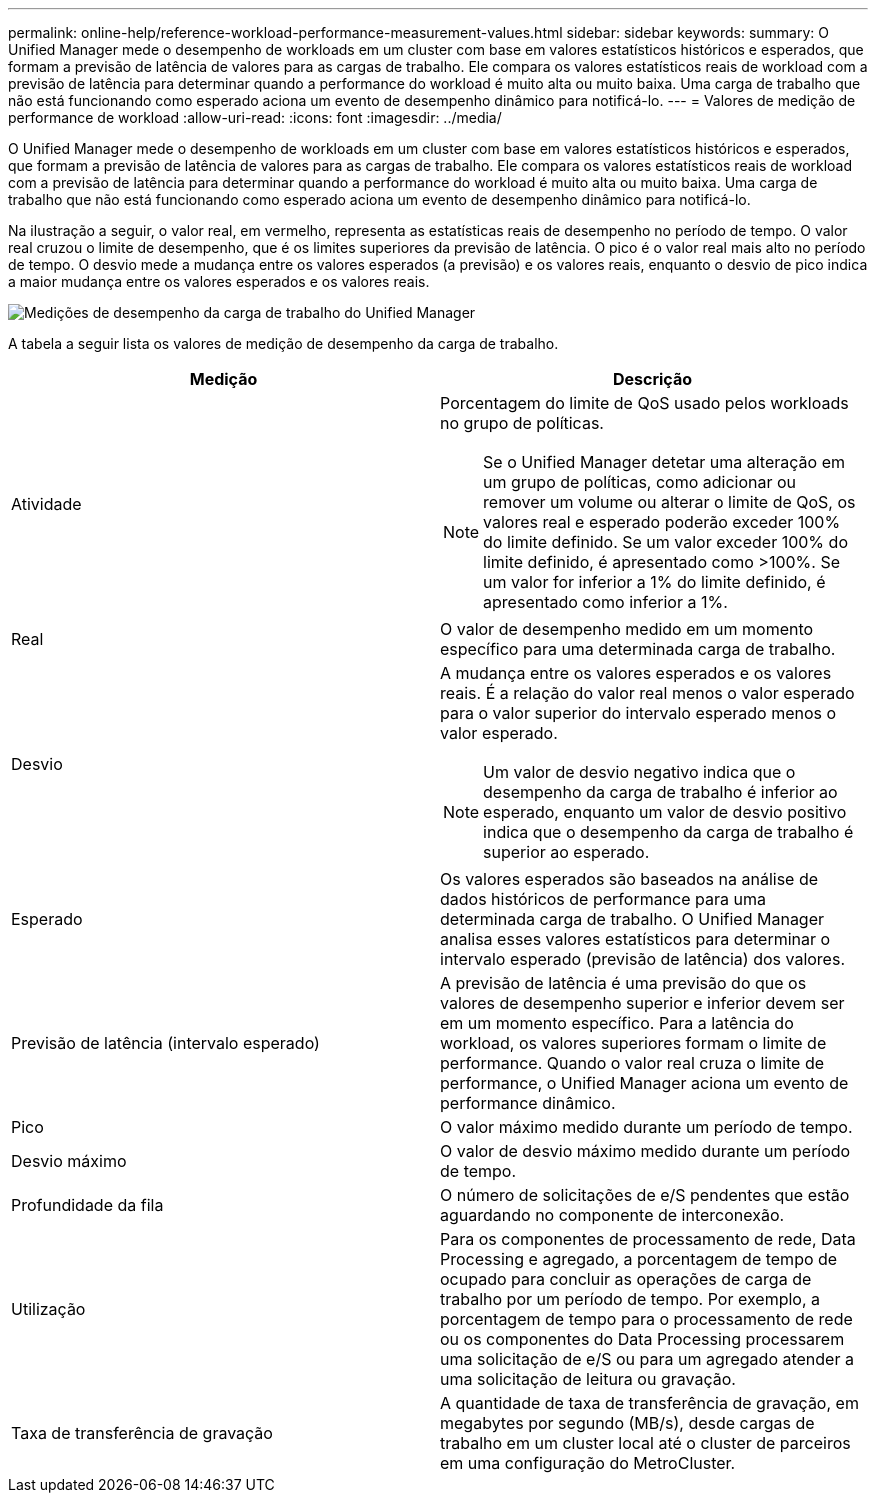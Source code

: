 ---
permalink: online-help/reference-workload-performance-measurement-values.html 
sidebar: sidebar 
keywords:  
summary: O Unified Manager mede o desempenho de workloads em um cluster com base em valores estatísticos históricos e esperados, que formam a previsão de latência de valores para as cargas de trabalho. Ele compara os valores estatísticos reais de workload com a previsão de latência para determinar quando a performance do workload é muito alta ou muito baixa. Uma carga de trabalho que não está funcionando como esperado aciona um evento de desempenho dinâmico para notificá-lo. 
---
= Valores de medição de performance de workload
:allow-uri-read: 
:icons: font
:imagesdir: ../media/


[role="lead"]
O Unified Manager mede o desempenho de workloads em um cluster com base em valores estatísticos históricos e esperados, que formam a previsão de latência de valores para as cargas de trabalho. Ele compara os valores estatísticos reais de workload com a previsão de latência para determinar quando a performance do workload é muito alta ou muito baixa. Uma carga de trabalho que não está funcionando como esperado aciona um evento de desempenho dinâmico para notificá-lo.

Na ilustração a seguir, o valor real, em vermelho, representa as estatísticas reais de desempenho no período de tempo. O valor real cruzou o limite de desempenho, que é os limites superiores da previsão de latência. O pico é o valor real mais alto no período de tempo. O desvio mede a mudança entre os valores esperados (a previsão) e os valores reais, enquanto o desvio de pico indica a maior mudança entre os valores esperados e os valores reais.

image::../media/opm-wrkld-perf-measurement-png.gif[Medições de desempenho da carga de trabalho do Unified Manager]

A tabela a seguir lista os valores de medição de desempenho da carga de trabalho.

[cols="2*"]
|===
| Medição | Descrição 


 a| 
Atividade
 a| 
Porcentagem do limite de QoS usado pelos workloads no grupo de políticas.

[NOTE]
====
Se o Unified Manager detetar uma alteração em um grupo de políticas, como adicionar ou remover um volume ou alterar o limite de QoS, os valores real e esperado poderão exceder 100% do limite definido. Se um valor exceder 100% do limite definido, é apresentado como >100%. Se um valor for inferior a 1% do limite definido, é apresentado como inferior a 1%.

====


 a| 
Real
 a| 
O valor de desempenho medido em um momento específico para uma determinada carga de trabalho.



 a| 
Desvio
 a| 
A mudança entre os valores esperados e os valores reais. É a relação do valor real menos o valor esperado para o valor superior do intervalo esperado menos o valor esperado.

[NOTE]
====
Um valor de desvio negativo indica que o desempenho da carga de trabalho é inferior ao esperado, enquanto um valor de desvio positivo indica que o desempenho da carga de trabalho é superior ao esperado.

====


 a| 
Esperado
 a| 
Os valores esperados são baseados na análise de dados históricos de performance para uma determinada carga de trabalho. O Unified Manager analisa esses valores estatísticos para determinar o intervalo esperado (previsão de latência) dos valores.



 a| 
Previsão de latência (intervalo esperado)
 a| 
A previsão de latência é uma previsão do que os valores de desempenho superior e inferior devem ser em um momento específico. Para a latência do workload, os valores superiores formam o limite de performance. Quando o valor real cruza o limite de performance, o Unified Manager aciona um evento de performance dinâmico.



 a| 
Pico
 a| 
O valor máximo medido durante um período de tempo.



 a| 
Desvio máximo
 a| 
O valor de desvio máximo medido durante um período de tempo.



 a| 
Profundidade da fila
 a| 
O número de solicitações de e/S pendentes que estão aguardando no componente de interconexão.



 a| 
Utilização
 a| 
Para os componentes de processamento de rede, Data Processing e agregado, a porcentagem de tempo de ocupado para concluir as operações de carga de trabalho por um período de tempo. Por exemplo, a porcentagem de tempo para o processamento de rede ou os componentes do Data Processing processarem uma solicitação de e/S ou para um agregado atender a uma solicitação de leitura ou gravação.



 a| 
Taxa de transferência de gravação
 a| 
A quantidade de taxa de transferência de gravação, em megabytes por segundo (MB/s), desde cargas de trabalho em um cluster local até o cluster de parceiros em uma configuração do MetroCluster.

|===